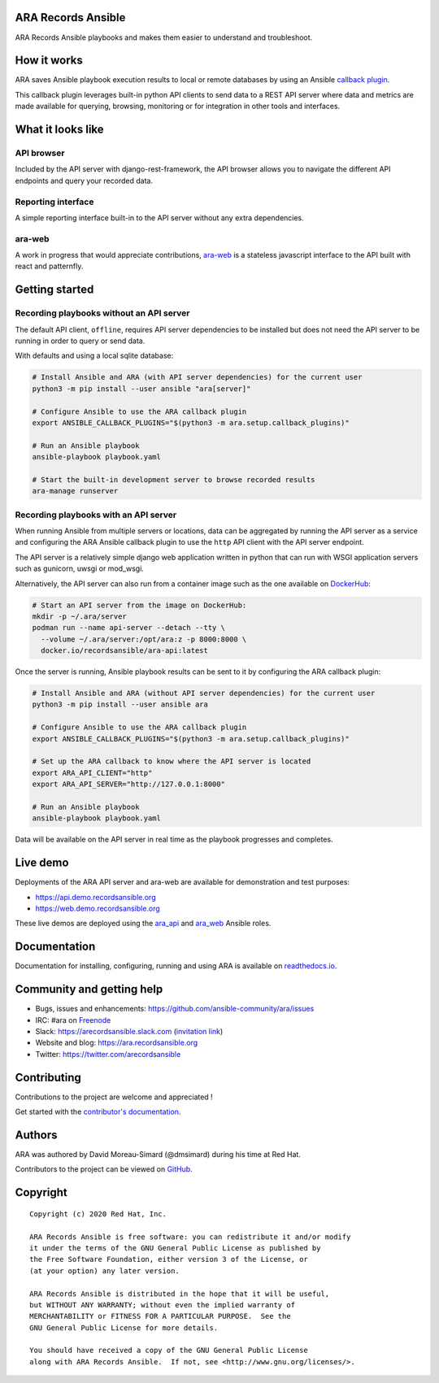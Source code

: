 ARA Records Ansible
===================

ARA Records Ansible playbooks and makes them easier to understand and troubleshoot.

.. image:: doc/source/_static/ara-with-icon.png

How it works
============

ARA saves Ansible playbook execution results to local or remote databases by
using an Ansible `callback plugin <https://docs.ansible.com/ansible/latest/plugins/callback.html>`_.

This callback plugin leverages built-in python API clients to send data to a
REST API server where data and metrics are made available for querying,
browsing, monitoring or for integration in other tools and interfaces.

.. image:: doc/source/_static/graphs/recording-workflow.png

What it looks like
==================

API browser
-----------

Included by the API server with django-rest-framework, the API browser allows
you to navigate the different API endpoints and query your recorded data.

.. image:: doc/source/_static/ui-api-browser.png

Reporting interface
-------------------

A simple reporting interface built-in to the API server without any extra
dependencies.

.. image:: doc/source/_static/ui-playbook-search.png

ara-web
-------

A work in progress that would appreciate contributions,
`ara-web <https://github.com/ansible-community/ara-web>`_ is a stateless
javascript interface to the API built with react and patternfly.

.. image:: doc/source/_static/ui-ara-web.png

Getting started
===============

Recording playbooks without an API server
-----------------------------------------

The default API client, ``offline``, requires API server dependencies to be
installed but does not need the API server to be running in order to query or
send data.

With defaults and using a local sqlite database:

.. code-block:: bash

    # Install Ansible and ARA (with API server dependencies) for the current user
    python3 -m pip install --user ansible "ara[server]"

    # Configure Ansible to use the ARA callback plugin
    export ANSIBLE_CALLBACK_PLUGINS="$(python3 -m ara.setup.callback_plugins)"

    # Run an Ansible playbook
    ansible-playbook playbook.yaml

    # Start the built-in development server to browse recorded results
    ara-manage runserver

Recording playbooks with an API server
--------------------------------------

When running Ansible from multiple servers or locations, data can be aggregated
by running the API server as a service and configuring the ARA Ansible callback
plugin to use the ``http`` API client with the API server endpoint.

The API server is a relatively simple django web application written in python
that can run with WSGI application servers such as gunicorn, uwsgi or mod_wsgi.

Alternatively, the API server can also run from a container image such as the
one available on `DockerHub <https://hub.docker.com/r/recordsansible/ara-api>`_:

.. code-block:: bash

    # Start an API server from the image on DockerHub:
    mkdir -p ~/.ara/server
    podman run --name api-server --detach --tty \
      --volume ~/.ara/server:/opt/ara:z -p 8000:8000 \
      docker.io/recordsansible/ara-api:latest

Once the server is running, Ansible playbook results can be sent to it by
configuring the ARA callback plugin:

.. code-block:: bash

    # Install Ansible and ARA (without API server dependencies) for the current user
    python3 -m pip install --user ansible ara

    # Configure Ansible to use the ARA callback plugin
    export ANSIBLE_CALLBACK_PLUGINS="$(python3 -m ara.setup.callback_plugins)"

    # Set up the ARA callback to know where the API server is located
    export ARA_API_CLIENT="http"
    export ARA_API_SERVER="http://127.0.0.1:8000"

    # Run an Ansible playbook
    ansible-playbook playbook.yaml

Data will be available on the API server in real time as the playbook progresses
and completes.

Live demo
=========

Deployments of the ARA API server and ara-web are available for demonstration
and test purposes:

- https://api.demo.recordsansible.org
- https://web.demo.recordsansible.org

These live demos are deployed using the ara_api_ and ara_web_ Ansible roles.

.. _ara_api: https://ara.readthedocs.io/en/latest/ansible-role-ara-api.html
.. _ara_web: https://ara.readthedocs.io/en/latest/ansible-role-ara-web.html

Documentation
=============

Documentation for installing, configuring, running and using ARA is
available on `readthedocs.io <https://ara.readthedocs.io>`_.

Community and getting help
==========================

- Bugs, issues and enhancements: https://github.com/ansible-community/ara/issues
- IRC: #ara on `Freenode <https://webchat.freenode.net/?channels=#ara>`_
- Slack: https://arecordsansible.slack.com (`invitation link <https://join.slack.com/t/arecordsansible/shared_invite/enQtMjMxNzI4ODAxMDQxLTU2NTU3YjMwYzRlYmRkZTVjZTFiOWIxNjE5NGRhMDQ3ZTgzZmQyZTY2NzY5YmZmNDA5ZWY4YTY1Y2Y1ODBmNzc>`_)

- Website and blog: https://ara.recordsansible.org
- Twitter: https://twitter.com/arecordsansible

Contributing
============

Contributions to the project are welcome and appreciated !

Get started with the `contributor's documentation <https://ara.readthedocs.io/en/latest/contributing.html>`_.

Authors
=======

ARA was authored by David Moreau-Simard (@dmsimard) during his time at Red Hat.

Contributors to the project can be viewed on
`GitHub <https://github.com/ansible-community/ara/graphs/contributors>`_.

Copyright
=========

::

    Copyright (c) 2020 Red Hat, Inc.

    ARA Records Ansible is free software: you can redistribute it and/or modify
    it under the terms of the GNU General Public License as published by
    the Free Software Foundation, either version 3 of the License, or
    (at your option) any later version.

    ARA Records Ansible is distributed in the hope that it will be useful,
    but WITHOUT ANY WARRANTY; without even the implied warranty of
    MERCHANTABILITY or FITNESS FOR A PARTICULAR PURPOSE.  See the
    GNU General Public License for more details.

    You should have received a copy of the GNU General Public License
    along with ARA Records Ansible.  If not, see <http://www.gnu.org/licenses/>.
